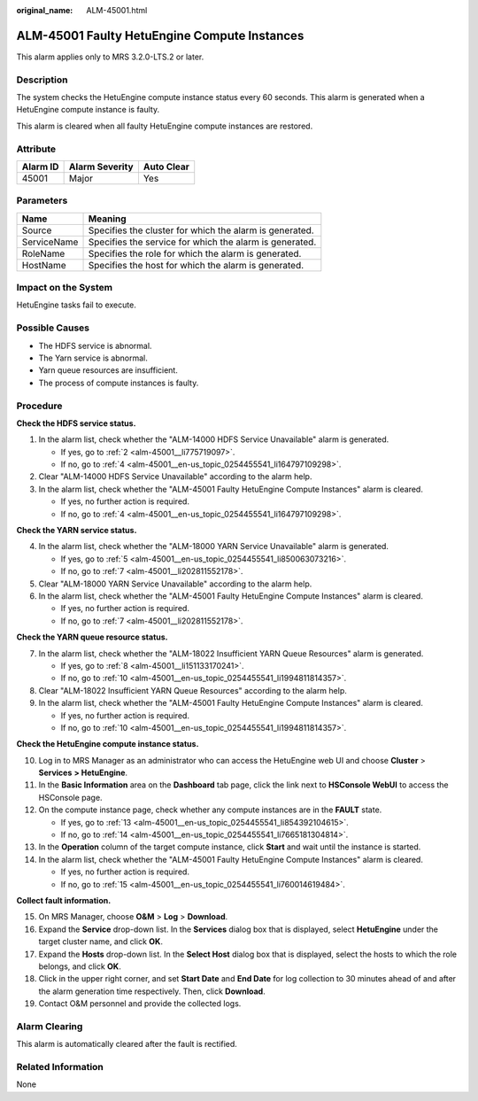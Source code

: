 :original_name: ALM-45001.html

.. _ALM-45001:

ALM-45001 Faulty HetuEngine Compute Instances
=============================================

This alarm applies only to MRS 3.2.0-LTS.2 or later.

Description
-----------

The system checks the HetuEngine compute instance status every 60 seconds. This alarm is generated when a HetuEngine compute instance is faulty.

This alarm is cleared when all faulty HetuEngine compute instances are restored.

Attribute
---------

======== ============== ==========
Alarm ID Alarm Severity Auto Clear
======== ============== ==========
45001    Major          Yes
======== ============== ==========

Parameters
----------

=========== =======================================================
Name        Meaning
=========== =======================================================
Source      Specifies the cluster for which the alarm is generated.
ServiceName Specifies the service for which the alarm is generated.
RoleName    Specifies the role for which the alarm is generated.
HostName    Specifies the host for which the alarm is generated.
=========== =======================================================

Impact on the System
--------------------

HetuEngine tasks fail to execute.

Possible Causes
---------------

-  The HDFS service is abnormal.
-  The Yarn service is abnormal.
-  Yarn queue resources are insufficient.
-  The process of compute instances is faulty.

Procedure
---------

**Check the HDFS service status.**

#. In the alarm list, check whether the "ALM-14000 HDFS Service Unavailable" alarm is generated.

   -  If yes, go to :ref:`2 <alm-45001__li775719097>`.
   -  If no, go to :ref:`4 <alm-45001__en-us_topic_0254455541_li164797109298>`.

#. .. _alm-45001__li775719097:

   Clear "ALM-14000 HDFS Service Unavailable" according to the alarm help.

#. In the alarm list, check whether the "ALM-45001 Faulty HetuEngine Compute Instances" alarm is cleared.

   -  If yes, no further action is required.
   -  If no, go to :ref:`4 <alm-45001__en-us_topic_0254455541_li164797109298>`.

**Check the YARN service status.**

4. .. _alm-45001__en-us_topic_0254455541_li164797109298:

   In the alarm list, check whether the "ALM-18000 YARN Service Unavailable" alarm is generated.

   -  If yes, go to :ref:`5 <alm-45001__en-us_topic_0254455541_li850063073216>`.
   -  If no, go to :ref:`7 <alm-45001__li202811552178>`.

5. .. _alm-45001__en-us_topic_0254455541_li850063073216:

   Clear "ALM-18000 YARN Service Unavailable" according to the alarm help.

6. In the alarm list, check whether the "ALM-45001 Faulty HetuEngine Compute Instances" alarm is cleared.

   -  If yes, no further action is required.
   -  If no, go to :ref:`7 <alm-45001__li202811552178>`.

**Check the YARN queue resource status.**

7. .. _alm-45001__li202811552178:

   In the alarm list, check whether the "ALM-18022 Insufficient YARN Queue Resources" alarm is generated.

   -  If yes, go to :ref:`8 <alm-45001__li151133170241>`.
   -  If no, go to :ref:`10 <alm-45001__en-us_topic_0254455541_li1994811814357>`.

8. .. _alm-45001__li151133170241:

   Clear "ALM-18022 Insufficient YARN Queue Resources" according to the alarm help.

9. In the alarm list, check whether the "ALM-45001 Faulty HetuEngine Compute Instances" alarm is cleared.

   -  If yes, no further action is required.
   -  If no, go to :ref:`10 <alm-45001__en-us_topic_0254455541_li1994811814357>`.

**Check the HetuEngine compute instance status.**

10. .. _alm-45001__en-us_topic_0254455541_li1994811814357:

    Log in to MRS Manager as an administrator who can access the HetuEngine web UI and choose **Cluster** > **Services** **> HetuEngine**.

11. In the **Basic Information** area on the **Dashboard** tab page, click the link next to **HSConsole WebUI** to access the HSConsole page.

12. On the compute instance page, check whether any compute instances are in the **FAULT** state.

    -  If yes, go to :ref:`13 <alm-45001__en-us_topic_0254455541_li854392104615>`.
    -  If no, go to :ref:`14 <alm-45001__en-us_topic_0254455541_li7665181304814>`.

13. .. _alm-45001__en-us_topic_0254455541_li854392104615:

    In the **Operation** column of the target compute instance, click **Start** and wait until the instance is started.

14. .. _alm-45001__en-us_topic_0254455541_li7665181304814:

    In the alarm list, check whether the "ALM-45001 Faulty HetuEngine Compute Instances" alarm is cleared.

    -  If yes, no further action is required.
    -  If no, go to :ref:`15 <alm-45001__en-us_topic_0254455541_li760014619484>`.

**Collect fault information.**

15. .. _alm-45001__en-us_topic_0254455541_li760014619484:

    On MRS Manager, choose **O&M** > **Log** > **Download**.

16. Expand the **Service** drop-down list. In the **Services** dialog box that is displayed, select **HetuEngine** under the target cluster name, and click **OK**.

17. Expand the **Hosts** drop-down list. In the **Select Host** dialog box that is displayed, select the hosts to which the role belongs, and click **OK**.

18. Click |image1| in the upper right corner, and set **Start Date** and **End Date** for log collection to 30 minutes ahead of and after the alarm generation time respectively. Then, click **Download**.

19. Contact O&M personnel and provide the collected logs.

Alarm Clearing
--------------

This alarm is automatically cleared after the fault is rectified.

Related Information
-------------------

None

.. |image1| image:: /_static/images/en-us_image_0000001583127265.png
